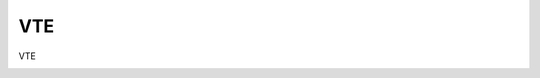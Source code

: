 =====================================
VTE
=====================================

VTE

.. image:: /images/anagraficaClienti/VTE.png